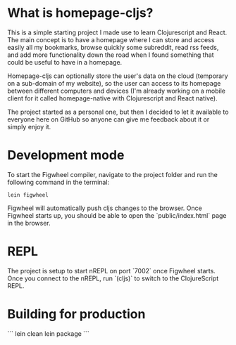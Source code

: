 * What is homepage-cljs?
  
  This is a simple starting project I made use to learn Clojurescript and React.
  The main concept is to have a homepage where I can store and access
  easily all my bookmarks, browse quickly some subreddit, read rss
  feeds, and add more functionality down the road when I found
  something that could be useful to have in a homepage.
  
  Homepage-cljs can optionally store the user's data on the cloud
  (temporary on a sub-domain of my website), so the user can access to
  its homepage between different computers and devices (I'm already
  working on a mobile client for it called homepage-native with
  Clojurescript and React native).
  
  The project started as a personal one, but then I decided to let it
  available to everyone here on GitHub so anyone can give me feedback
  about it or simply enjoy it.
  
  
  



* Development mode

To start the Figwheel compiler, navigate to the project folder and run the following command in the terminal:

~lein figwheel~

Figwheel will automatically push cljs changes to the browser.
Once Figwheel starts up, you should be able to open the `public/index.html` page in the browser.

* REPL

The project is setup to start nREPL on port `7002` once Figwheel starts.
Once you connect to the nREPL, run `(cljs)` to switch to the ClojureScript REPL.

* Building for production

```
lein clean
lein package
```
